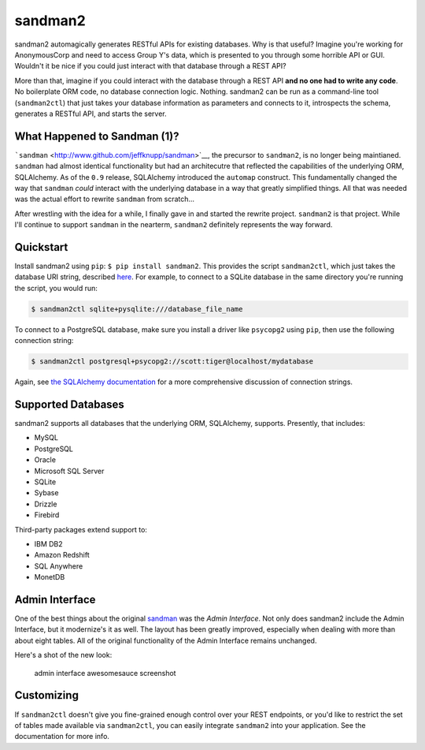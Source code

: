 sandman2
========

sandman2 automagically generates RESTful APIs for existing databases.
Why is that useful? Imagine you're working for AnonymousCorp and need to
access Group Y's data, which is presented to you through some horrible
API or GUI. Wouldn't it be nice if you could just interact with that
database through a REST API?

More than that, imagine if you could interact with the database through
a REST API **and no one had to write any code**. No boilerplate ORM
code, no database connection logic. Nothing. sandman2 can be run as a
command-line tool (``sandman2ctl``) that just takes your database
information as parameters and connects to it, introspects the schema,
generates a RESTful API, and starts the server.

What Happened to Sandman (1)?
-----------------------------

```sandman`` <http://www.github.com/jeffknupp/sandman>`__, the precursor
to ``sandman2``, is no longer being maintianed. ``sandman`` had almost
identical functionality but had an architecutre that reflected the
capabilities of the underlying ORM, SQLAlchemy. As of the ``0.9``
release, SQLAlchemy introduced the ``automap`` construct. This
fundamentally changed the way that ``sandman`` *could* interact with the
underlying database in a way that greatly simplified things. All that
was needed was the actual effort to rewrite ``sandman`` from scratch...

After wrestling with the idea for a while, I finally gave in and started
the rewrite project. ``sandman2`` is that project. While I'll continue
to support ``sandman`` in the nearterm, ``sandman2`` definitely
represents the way forward.

Quickstart
----------

Install sandman2 using ``pip``: ``$ pip install sandman2``. This
provides the script ``sandman2ctl``, which just takes the database URI
string, described
`here <http://docs.sqlalchemy.org/en/rel_0_9/core/engines.html>`__. For
example, to connect to a SQLite database in the same directory you're
running the script, you would run:

.. code:: bash

    $ sandman2ctl sqlite+pysqlite:///database_file_name

To connect to a PostgreSQL database, make sure you install a driver like
``psycopg2`` using ``pip``, then use the following connection string:

.. code:: bash

    $ sandman2ctl postgresql+psycopg2://scott:tiger@localhost/mydatabase

Again, see `the SQLAlchemy
documentation <http://docs.sqlalchemy.org/en/rel_0_9/core/engines.html>`__
for a more comprehensive discussion of connection strings.

Supported Databases
-------------------

sandman2 supports all databases that the underlying ORM, SQLAlchemy,
supports. Presently, that includes:

-  MySQL
-  PostgreSQL
-  Oracle
-  Microsoft SQL Server
-  SQLite
-  Sybase
-  Drizzle
-  Firebird

Third-party packages extend support to:

-  IBM DB2
-  Amazon Redshift
-  SQL Anywhere
-  MonetDB

Admin Interface
---------------

One of the best things about the original
`sandman <http://www.github.com/jeffknupp/sandman>`__ was the *Admin
Interface*. Not only does sandman2 include the Admin Interface, but it
modernize's it as well. The layout has been greatly improved, especially
when dealing with more than about eight tables. All of the original
functionality of the Admin Interface remains unchanged.

Here's a shot of the new look:

.. figure:: http://sandman.io/static/img/sandman2-admin.png
   :alt: admin interface awesomesauce screenshot

   admin interface awesomesauce screenshot
Customizing
-----------

If ``sandman2ctl`` doesn't give you fine-grained enough control over
your REST endpoints, or you'd like to restrict the set of tables made
available via ``sandman2ctl``, you can easily integrate ``sandman2``
into your application. See the documentation for more info.


